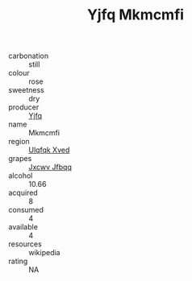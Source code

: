 :PROPERTIES:
:ID:                     5590c907-d3f0-4704-81a7-d194282495a4
:END:
#+TITLE: Yjfq Mkmcmfi 

- carbonation :: still
- colour :: rose
- sweetness :: dry
- producer :: [[id:35992ec3-be8f-45d4-87e9-fe8216552764][Yjfq]]
- name :: Mkmcmfi
- region :: [[id:106b3122-bafe-43ea-b483-491e796c6f06][Ulqfqk Xved]]
- grapes :: [[id:41eb5b51-02da-40dd-bfd6-d2fb425cb2d0][Jxcwv Jfbqq]]
- alcohol :: 10.66
- acquired :: 8
- consumed :: 4
- available :: 4
- resources :: wikipedia
- rating :: NA


